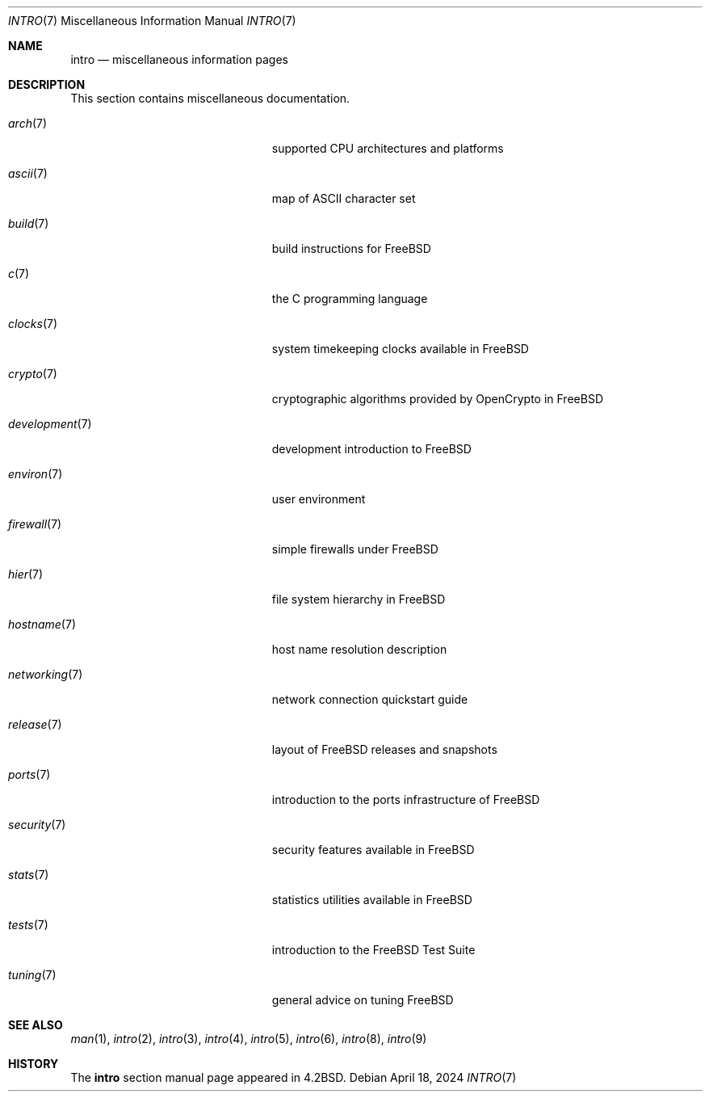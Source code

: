 .\" Copyright (c) 1983, 1990, 1993
.\"	The Regents of the University of California.  All rights reserved.
.\"
.\" Redistribution and use in source and binary forms, with or without
.\" modification, are permitted provided that the following conditions
.\" are met:
.\" 1. Redistributions of source code must retain the above copyright
.\"    notice, this list of conditions and the following disclaimer.
.\" 2. Redistributions in binary form must reproduce the above copyright
.\"    notice, this list of conditions and the following disclaimer in the
.\"    documentation and/or other materials provided with the distribution.
.\" 3. Neither the name of the University nor the names of its contributors
.\"    may be used to endorse or promote products derived from this software
.\"    without specific prior written permission.
.\"
.\" THIS SOFTWARE IS PROVIDED BY THE REGENTS AND CONTRIBUTORS ``AS IS'' AND
.\" ANY EXPRESS OR IMPLIED WARRANTIES, INCLUDING, BUT NOT LIMITED TO, THE
.\" IMPLIED WARRANTIES OF MERCHANTABILITY AND FITNESS FOR A PARTICULAR PURPOSE
.\" ARE DISCLAIMED.  IN NO EVENT SHALL THE REGENTS OR CONTRIBUTORS BE LIABLE
.\" FOR ANY DIRECT, INDIRECT, INCIDENTAL, SPECIAL, EXEMPLARY, OR CONSEQUENTIAL
.\" DAMAGES (INCLUDING, BUT NOT LIMITED TO, PROCUREMENT OF SUBSTITUTE GOODS
.\" OR SERVICES; LOSS OF USE, DATA, OR PROFITS; OR BUSINESS INTERRUPTION)
.\" HOWEVER CAUSED AND ON ANY THEORY OF LIABILITY, WHETHER IN CONTRACT, STRICT
.\" LIABILITY, OR TORT (INCLUDING NEGLIGENCE OR OTHERWISE) ARISING IN ANY WAY
.\" OUT OF THE USE OF THIS SOFTWARE, EVEN IF ADVISED OF THE POSSIBILITY OF
.\" SUCH DAMAGE.
.\"
.Dd April 18, 2024
.Dt INTRO 7
.Os
.Sh NAME
.Nm intro
.Nd miscellaneous information pages
.Sh DESCRIPTION
This section contains miscellaneous documentation.
.Bl -tag -width "mdoc.samples(7)" -offset indent
.It Xr arch 7
supported CPU architectures and platforms
.It Xr ascii 7
map of ASCII character set
.It Xr build 7
build instructions for
.Fx
.It Xr c 7
the C programming language
.It Xr clocks 7
system timekeeping clocks available in
.Fx
.It Xr crypto 7
cryptographic algorithms provided by OpenCrypto in
.Fx
.It Xr development 7
development introduction to
.Fx
.It Xr environ 7
user environment
.It Xr firewall 7
simple firewalls under
.Fx
.It Xr hier 7
file system hierarchy in
.Fx
.It Xr hostname 7
host name resolution description
.It Xr networking 7
network connection quickstart guide
.It Xr release 7
layout of
.Fx
releases and snapshots
.It Xr ports 7
introduction to the ports infrastructure of
.Fx
.It Xr security 7
security features available in
.Fx
.It Xr stats 7
statistics utilities available in
.Fx
.It Xr tests 7
introduction to the
.Fx
Test Suite
.It Xr tuning 7
general advice on tuning
.Fx
.El
.Sh SEE ALSO
.Xr man 1 ,
.Xr intro 2 ,
.Xr intro 3 ,
.Xr intro 4 ,
.Xr intro 5 ,
.Xr intro 6 ,
.Xr intro 8 ,
.Xr intro 9
.Sh HISTORY
The
.Nm
section manual page appeared in
.Bx 4.2 .
